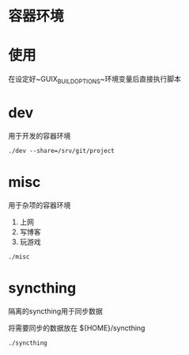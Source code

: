 * 容器环境

* 使用

在设定好~GUIX_BUILD_OPTIONS~环境变量后直接执行脚本

* dev

用于开发的容器环境


 #+BEGIN_SRC shell
 ./dev --share=/srv/git/project
 #+END_SRC


* misc

用于杂项的容器环境
 1. 上网
 2. 写博客
 3. 玩游戏

 #+BEGIN_SRC shell
 ./misc
 #+END_SRC

* syncthing

隔离的syncthing用于同步数据

将需要同步的数据放在 ${HOME}/syncthing

 #+BEGIN_SRC shell
 ./syncthing
 #+END_SRC
